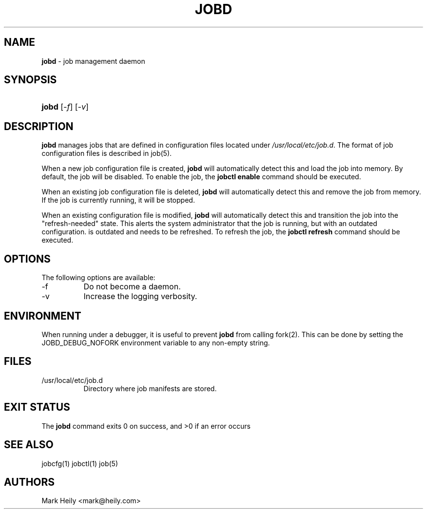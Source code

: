 .TH "JOBD" "8" "May 29, 2016" "FreeBSD 11.0-CURRENTMAR2016" "FreeBSD System Manager's Manual"
.nh
.if n .ad l
.SH "NAME"
\fBjobd\fR
\- job management daemon
.SH "SYNOPSIS"
.HP 5n
\fBjobd\fR
[\fI-f\fR]
[\fI-v\fR]
.SH "DESCRIPTION"
\fBjobd\fR
manages jobs that are defined in configuration files
located under
\fI/usr/local/etc/job.d\fR.
The format of job
configuration files is described in
job(5).
.PP
When a new job configuration file is created,
\fBjobd\fR
will automatically detect this and load the job into memory. By default,
the job will be disabled. To enable the job, the
\fBjobctl enable\fR
command should be executed.
.PP
When an existing job configuration file is deleted,
\fBjobd\fR
will automatically detect this and remove the job from memory. If the job
is currently running, it will be stopped.
.PP
When an existing configuration file is modified,
\fBjobd\fR
will automatically detect this and transition the job into the "refresh-needed" state.
This alerts the system administrator that the job is running, but with an outdated configuration. is outdated
and needs to be refreshed. To refresh the job, the
\fBjobctl refresh\fR
command should be executed.
.SH "OPTIONS"
The following options are available:
.TP 8n
-f
Do not become a daemon.
.TP 8n
-v
Increase the logging verbosity.
.SH "ENVIRONMENT"
When running under a debugger, it is useful to prevent
\fBjobd\fR
from calling fork(2). This can be done by setting the JOBD_DEBUG_NOFORK environment variable to any non-empty string.
.SH "FILES"
.TP 8n
/usr/local/etc/job.d
Directory where job manifests are stored.
.SH "EXIT STATUS"
The
\fBjobd\fR
command exits\[u00A0]0 on success, and\[u00A0]>0 if an error occurs
.SH "SEE ALSO"
jobcfg(1)
jobctl(1)
job(5)
.SH "AUTHORS"
Mark Heily <mark@heily.com>
